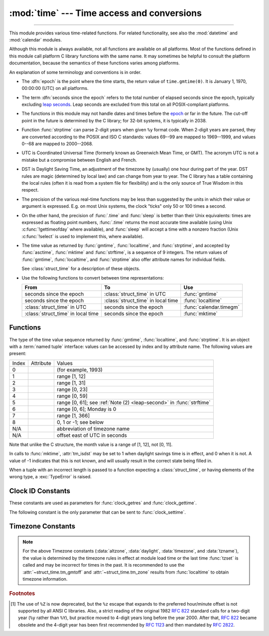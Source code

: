 :mod:`time` --- Time access and conversions
===========================================

.. module:: time
   :synopsis: Time access and conversions.

--------------

This module provides various time-related functions. For related
functionality, see also the :mod:`datetime` and :mod:`calendar` modules.

Although this module is always available,
not all functions are available on all platforms.  Most of the functions
defined in this module call platform C library functions with the same name.  It
may sometimes be helpful to consult the platform documentation, because the
semantics of these functions varies among platforms.

An explanation of some terminology and conventions is in order.

.. _epoch:

.. index:: single: epoch

* The :dfn:`epoch` is the point where the time starts, the return value of
  ``time.gmtime(0)``. It is January 1, 1970, 00:00:00 (UTC) on all platforms.

.. _leap seconds: https://en.wikipedia.org/wiki/Leap_second

.. index:: seconds since the epoch

* The term :dfn:`seconds since the epoch` refers to the total number
  of elapsed seconds since the epoch, typically excluding
  `leap seconds`_.  Leap seconds are excluded from this total on all
  POSIX-compliant platforms.

.. index:: single: Year 2038

* The functions in this module may not handle dates and times before the epoch_ or
  far in the future.  The cut-off point in the future is determined by the C
  library; for 32-bit systems, it is typically in 2038.

.. index::
   single: 2-digit years

* Function :func:`strptime` can parse 2-digit years when given ``%y`` format
  code. When 2-digit years are parsed, they are converted according to the POSIX
  and ISO C standards: values 69--99 are mapped to 1969--1999, and values 0--68
  are mapped to 2000--2068.

.. index::
   single: UTC
   single: Coordinated Universal Time
   single: Greenwich Mean Time

* UTC is Coordinated Universal Time (formerly known as Greenwich Mean Time, or
  GMT).  The acronym UTC is not a mistake but a compromise between English and
  French.

.. index:: single: Daylight Saving Time

* DST is Daylight Saving Time, an adjustment of the timezone by (usually) one
  hour during part of the year.  DST rules are magic (determined by local law) and
  can change from year to year.  The C library has a table containing the local
  rules (often it is read from a system file for flexibility) and is the only
  source of True Wisdom in this respect.

* The precision of the various real-time functions may be less than suggested by
  the units in which their value or argument is expressed. E.g. on most Unix
  systems, the clock "ticks" only 50 or 100 times a second.

* On the other hand, the precision of :func:`.time` and :func:`sleep` is better
  than their Unix equivalents: times are expressed as floating point numbers,
  :func:`.time` returns the most accurate time available (using Unix
  :c:func:`!gettimeofday` where available), and :func:`sleep` will accept a time
  with a nonzero fraction (Unix :c:func:`!select` is used to implement this, where
  available).

* The time value as returned by :func:`gmtime`, :func:`localtime`, and
  :func:`strptime`, and accepted by :func:`asctime`, :func:`mktime` and
  :func:`strftime`, is a sequence of 9 integers.  The return values of
  :func:`gmtime`, :func:`localtime`, and :func:`strptime` also offer attribute
  names for individual fields.

  See :class:`struct_time` for a description of these objects.

  .. versionchanged:: 3.3
     The :class:`struct_time` type was extended to provide
     the :attr:`~struct_time.tm_gmtoff` and :attr:`~struct_time.tm_zone`
     attributes when platform supports corresponding
     ``struct tm`` members.

  .. versionchanged:: 3.6
     The :class:`struct_time` attributes
     :attr:`~struct_time.tm_gmtoff` and :attr:`~struct_time.tm_zone`
     are now available on all platforms.

* Use the following functions to convert between time representations:

  +-------------------------+-------------------------+-------------------------+
  | From                    | To                      | Use                     |
  +=========================+=========================+=========================+
  | seconds since the epoch | :class:`struct_time` in | :func:`gmtime`          |
  |                         | UTC                     |                         |
  +-------------------------+-------------------------+-------------------------+
  | seconds since the epoch | :class:`struct_time` in | :func:`localtime`       |
  |                         | local time              |                         |
  +-------------------------+-------------------------+-------------------------+
  | :class:`struct_time` in | seconds since the epoch | :func:`calendar.timegm` |
  | UTC                     |                         |                         |
  +-------------------------+-------------------------+-------------------------+
  | :class:`struct_time` in | seconds since the epoch | :func:`mktime`          |
  | local time              |                         |                         |
  +-------------------------+-------------------------+-------------------------+


.. _time-functions:

Functions
---------

.. function:: asctime([t])

   Convert a tuple or :class:`struct_time` representing a time as returned by
   :func:`gmtime` or :func:`localtime` to a string of the following
   form: ``'Sun Jun 20 23:21:05 1993'``. The day field is two characters long
   and is space padded if the day is a single digit,
   e.g.: ``'Wed Jun  9 04:26:40 1993'``.

   If *t* is not provided, the current time as returned by :func:`localtime`
   is used. Locale information is not used by :func:`asctime`.

   .. note::

      Unlike the C function of the same name, :func:`asctime` does not add a
      trailing newline.

.. function:: pthread_getcpuclockid(thread_id)

   Return the *clk_id* of the thread-specific CPU-time clock for the specified *thread_id*.

   Use :func:`threading.get_ident` or the :attr:`~threading.Thread.ident`
   attribute of :class:`threading.Thread` objects to get a suitable value
   for *thread_id*.

   .. warning::
      Passing an invalid or expired *thread_id* may result in
      undefined behavior, such as segmentation fault.

   .. availability:: Unix

      See the man page for :manpage:`pthread_getcpuclockid(3)` for
      further information.

   .. versionadded:: 3.7

.. function:: clock_getres(clk_id)

   Return the resolution (precision) of the specified clock *clk_id*.  Refer to
   :ref:`time-clock-id-constants` for a list of accepted values for *clk_id*.

   .. availability:: Unix.

   .. versionadded:: 3.3


.. function:: clock_gettime(clk_id) -> float

   Return the time of the specified clock *clk_id*.  Refer to
   :ref:`time-clock-id-constants` for a list of accepted values for *clk_id*.

   Use :func:`clock_gettime_ns` to avoid the precision loss caused by the
   :class:`float` type.

   .. availability:: Unix.

   .. versionadded:: 3.3


.. function:: clock_gettime_ns(clk_id) -> int

   Similar to :func:`clock_gettime` but return time as nanoseconds.

   .. availability:: Unix.

   .. versionadded:: 3.7


.. function:: clock_settime(clk_id, time: float)

   Set the time of the specified clock *clk_id*.  Currently,
   :data:`CLOCK_REALTIME` is the only accepted value for *clk_id*.

   Use :func:`clock_settime_ns` to avoid the precision loss caused by the
   :class:`float` type.

   .. availability:: Unix.

   .. versionadded:: 3.3


.. function:: clock_settime_ns(clk_id, time: int)

   Similar to :func:`clock_settime` but set time with nanoseconds.

   .. availability:: Unix.

   .. versionadded:: 3.7


.. function:: ctime([secs])

   Convert a time expressed in seconds since the epoch_ to a string of a form:
   ``'Sun Jun 20 23:21:05 1993'`` representing local time. The day field
   is two characters long and is space padded if the day is a single digit,
   e.g.: ``'Wed Jun  9 04:26:40 1993'``.

   If *secs* is not provided or :const:`None`, the current time as
   returned by :func:`.time` is used. ``ctime(secs)`` is equivalent to
   ``asctime(localtime(secs))``. Locale information is not used by
   :func:`ctime`.


.. function:: get_clock_info(name)

   Get information on the specified clock as a namespace object.
   Supported clock names and the corresponding functions to read their value
   are:

   * ``'monotonic'``: :func:`time.monotonic`
   * ``'perf_counter'``: :func:`time.perf_counter`
   * ``'process_time'``: :func:`time.process_time`
   * ``'thread_time'``: :func:`time.thread_time`
   * ``'time'``: :func:`time.time`

   The result has the following attributes:

   - *adjustable*: ``True`` if the clock can be changed automatically (e.g. by
     a NTP daemon) or manually by the system administrator, ``False`` otherwise
   - *implementation*: The name of the underlying C function used to get
     the clock value.  Refer to :ref:`time-clock-id-constants` for possible values.
   - *monotonic*: ``True`` if the clock cannot go backward,
     ``False`` otherwise
   - *resolution*: The resolution of the clock in seconds (:class:`float`)

   .. versionadded:: 3.3


.. function:: gmtime([secs])

   Convert a time expressed in seconds since the epoch_ to a :class:`struct_time` in
   UTC in which the dst flag is always zero.  If *secs* is not provided or
   :const:`None`, the current time as returned by :func:`.time` is used.  Fractions
   of a second are ignored.  See above for a description of the
   :class:`struct_time` object. See :func:`calendar.timegm` for the inverse of this
   function.


.. function:: localtime([secs])

   Like :func:`gmtime` but converts to local time.  If *secs* is not provided or
   :const:`None`, the current time as returned by :func:`.time` is used.  The dst
   flag is set to ``1`` when DST applies to the given time.

   :func:`localtime` may raise :exc:`OverflowError`, if the timestamp is
   outside the range of values supported by the platform C :c:func:`localtime`
   or :c:func:`gmtime` functions, and :exc:`OSError` on :c:func:`localtime` or
   :c:func:`gmtime` failure. It's common for this to be restricted to years
   between 1970 and 2038.


.. function:: mktime(t)

   This is the inverse function of :func:`localtime`.  Its argument is the
   :class:`struct_time` or full 9-tuple (since the dst flag is needed; use ``-1``
   as the dst flag if it is unknown) which expresses the time in *local* time, not
   UTC.  It returns a floating point number, for compatibility with :func:`.time`.
   If the input value cannot be represented as a valid time, either
   :exc:`OverflowError` or :exc:`ValueError` will be raised (which depends on
   whether the invalid value is caught by Python or the underlying C libraries).
   The earliest date for which it can generate a time is platform-dependent.


.. function:: monotonic() -> float

   Return the value (in fractional seconds) of a monotonic clock, i.e. a clock
   that cannot go backwards.  The clock is not affected by system clock updates.
   The reference point of the returned value is undefined, so that only the
   difference between the results of two calls is valid.

   Use :func:`monotonic_ns` to avoid the precision loss caused by the
   :class:`float` type.

   .. versionadded:: 3.3

   .. versionchanged:: 3.5
      The function is now always available and always system-wide.

   .. versionchanged:: 3.10
      On macOS, the function is now system-wide.


.. function:: monotonic_ns() -> int

   Similar to :func:`monotonic`, but return time as nanoseconds.

   .. versionadded:: 3.7

.. function:: perf_counter() -> float

   .. index::
      single: benchmarking

   Return the value (in fractional seconds) of a performance counter, i.e. a
   clock with the highest available resolution to measure a short duration.  It
   does include time elapsed during sleep and is system-wide.  The reference
   point of the returned value is undefined, so that only the difference between
   the results of two calls is valid.

   Use :func:`perf_counter_ns` to avoid the precision loss caused by the
   :class:`float` type.

   .. versionadded:: 3.3

   .. versionchanged:: 3.10
      On Windows, the function is now system-wide.

.. function:: perf_counter_ns() -> int

   Similar to :func:`perf_counter`, but return time as nanoseconds.

   .. versionadded:: 3.7


.. function:: process_time() -> float

   .. index::
      single: CPU time
      single: processor time
      single: benchmarking

   Return the value (in fractional seconds) of the sum of the system and user
   CPU time of the current process.  It does not include time elapsed during
   sleep.  It is process-wide by definition.  The reference point of the
   returned value is undefined, so that only the difference between the results
   of two calls is valid.

   Use :func:`process_time_ns` to avoid the precision loss caused by the
   :class:`float` type.

   .. versionadded:: 3.3

.. function:: process_time_ns() -> int

   Similar to :func:`process_time` but return time as nanoseconds.

   .. versionadded:: 3.7

.. function:: sleep(secs)

   Suspend execution of the calling thread for the given number of seconds.
   The argument may be a floating point number to indicate a more precise sleep
   time.

   If the sleep is interrupted by a signal and no exception is raised by the
   signal handler, the sleep is restarted with a recomputed timeout.

   The suspension time may be longer than requested by an arbitrary amount,
   because of the scheduling of other activity in the system.

   On Windows, if *secs* is zero, the thread relinquishes the remainder of its
   time slice to any other thread that is ready to run. If there are no other
   threads ready to run, the function returns immediately, and the thread
   continues execution.  On Windows 8.1 and newer the implementation uses
   a `high-resolution timer
   <https://docs.microsoft.com/en-us/windows-hardware/drivers/kernel/high-resolution-timers>`_
   which provides resolution of 100 nanoseconds. If *secs* is zero, ``Sleep(0)`` is used.

   Unix implementation:

   * Use ``clock_nanosleep()`` if available (resolution: 1 nanosecond);
   * Or use ``nanosleep()`` if available (resolution: 1 nanosecond);
   * Or use ``select()`` (resolution: 1 microsecond).

   .. versionchanged:: 3.5
      The function now sleeps at least *secs* even if the sleep is interrupted
      by a signal, except if the signal handler raises an exception (see
      :pep:`475` for the rationale).

   .. versionchanged:: 3.11
      On Unix, the ``clock_nanosleep()`` and ``nanosleep()`` functions are now
      used if available. On Windows, a waitable timer is now used.

.. index::
   single: % (percent); datetime format

.. function:: strftime(format[, t])

   Convert a tuple or :class:`struct_time` representing a time as returned by
   :func:`gmtime` or :func:`localtime` to a string as specified by the *format*
   argument.  If *t* is not provided, the current time as returned by
   :func:`localtime` is used.  *format* must be a string.  :exc:`ValueError` is
   raised if any field in *t* is outside of the allowed range.

   0 is a legal argument for any position in the time tuple; if it is normally
   illegal the value is forced to a correct one.

   The following directives can be embedded in the *format* string. They are shown
   without the optional field width and precision specification, and are replaced
   by the indicated characters in the :func:`strftime` result:

   +-----------+------------------------------------------------+-------+
   | Directive | Meaning                                        | Notes |
   +===========+================================================+=======+
   | ``%a``    | Locale's abbreviated weekday name.             |       |
   |           |                                                |       |
   +-----------+------------------------------------------------+-------+
   | ``%A``    | Locale's full weekday name.                    |       |
   +-----------+------------------------------------------------+-------+
   | ``%b``    | Locale's abbreviated month name.               |       |
   |           |                                                |       |
   +-----------+------------------------------------------------+-------+
   | ``%B``    | Locale's full month name.                      |       |
   +-----------+------------------------------------------------+-------+
   | ``%c``    | Locale's appropriate date and time             |       |
   |           | representation.                                |       |
   +-----------+------------------------------------------------+-------+
   | ``%d``    | Day of the month as a decimal number [01,31].  |       |
   |           |                                                |       |
   +-----------+------------------------------------------------+-------+
   | ``%f``    | Microseconds as a decimal number               | \(1)  |
   |           |    [000000,999999].                            |       |
   |           |                                                |       |
   +-----------+------------------------------------------------+-------+
   | ``%H``    | Hour (24-hour clock) as a decimal number       |       |
   |           | [00,23].                                       |       |
   +-----------+------------------------------------------------+-------+
   | ``%I``    | Hour (12-hour clock) as a decimal number       |       |
   |           | [01,12].                                       |       |
   +-----------+------------------------------------------------+-------+
   | ``%j``    | Day of the year as a decimal number [001,366]. |       |
   |           |                                                |       |
   +-----------+------------------------------------------------+-------+
   | ``%m``    | Month as a decimal number [01,12].             |       |
   |           |                                                |       |
   +-----------+------------------------------------------------+-------+
   | ``%M``    | Minute as a decimal number [00,59].            |       |
   |           |                                                |       |
   +-----------+------------------------------------------------+-------+
   | ``%p``    | Locale's equivalent of either AM or PM.        | \(2)  |
   |           |                                                |       |
   +-----------+------------------------------------------------+-------+
   | ``%S``    | Second as a decimal number [00,61].            | \(3)  |
   |           |                                                |       |
   +-----------+------------------------------------------------+-------+
   | ``%U``    | Week number of the year (Sunday as the first   | \(4)  |
   |           | day of the week) as a decimal number [00,53].  |       |
   |           | All days in a new year preceding the first     |       |
   |           | Sunday are considered to be in week 0.         |       |
   |           |                                                |       |
   |           |                                                |       |
   |           |                                                |       |
   +-----------+------------------------------------------------+-------+
   | ``%w``    | Weekday as a decimal number [0(Sunday),6].     |       |
   |           |                                                |       |
   +-----------+------------------------------------------------+-------+
   | ``%W``    | Week number of the year (Monday as the first   | \(4)  |
   |           | day of the week) as a decimal number [00,53].  |       |
   |           | All days in a new year preceding the first     |       |
   |           | Monday are considered to be in week 0.         |       |
   |           |                                                |       |
   |           |                                                |       |
   |           |                                                |       |
   +-----------+------------------------------------------------+-------+
   | ``%x``    | Locale's appropriate date representation.      |       |
   |           |                                                |       |
   +-----------+------------------------------------------------+-------+
   | ``%X``    | Locale's appropriate time representation.      |       |
   |           |                                                |       |
   +-----------+------------------------------------------------+-------+
   | ``%y``    | Year without century as a decimal number       |       |
   |           | [00,99].                                       |       |
   +-----------+------------------------------------------------+-------+
   | ``%Y``    | Year with century as a decimal number.         |       |
   |           |                                                |       |
   +-----------+------------------------------------------------+-------+
   | ``%z``    | Time zone offset indicating a positive or      |       |
   |           | negative time difference from UTC/GMT of the   |       |
   |           | form +HHMM or -HHMM, where H represents decimal|       |
   |           | hour digits and M represents decimal minute    |       |
   |           | digits [-23:59, +23:59]. [1]_                  |       |
   +-----------+------------------------------------------------+-------+
   | ``%Z``    | Time zone name (no characters if no time zone  |       |
   |           | exists). Deprecated. [1]_                      |       |
   +-----------+------------------------------------------------+-------+
   | ``%%``    | A literal ``'%'`` character.                   |       |
   +-----------+------------------------------------------------+-------+

   Notes:

   (1)
       The ``%f`` format directive only applies to :func:`strptime`,
       not to :func:`strftime`. However, see also :meth:`datetime.datetime.strptime` and
       :meth:`datetime.datetime.strftime` where the ``%f`` format directive
       :ref:`applies to microseconds <format-codes>`.

   (2)
      When used with the :func:`strptime` function, the ``%p`` directive only affects
      the output hour field if the ``%I`` directive is used to parse the hour.

   .. _leap-second:

   (3)
      The range really is ``0`` to ``61``; value ``60`` is valid in
      timestamps representing `leap seconds`_ and value ``61`` is supported
      for historical reasons.

   (4)
      When used with the :func:`strptime` function, ``%U`` and ``%W`` are only used in
      calculations when the day of the week and the year are specified.

   Here is an example, a format for dates compatible with that specified  in the
   :rfc:`2822` Internet email standard.  [1]_ ::

      >>> from time import gmtime, strftime
      >>> strftime("%a, %d %b %Y %H:%M:%S +0000", gmtime())
      'Thu, 28 Jun 2001 14:17:15 +0000'

   Additional directives may be supported on certain platforms, but only the
   ones listed here have a meaning standardized by ANSI C.  To see the full set
   of format codes supported on your platform, consult the :manpage:`strftime(3)`
   documentation.

   On some platforms, an optional field width and precision specification can
   immediately follow the initial ``'%'`` of a directive in the following order;
   this is also not portable. The field width is normally 2 except for ``%j`` where
   it is 3.


.. index::
   single: % (percent); datetime format

.. function:: strptime(string[, format])

   Parse a string representing a time according to a format.  The return value
   is a :class:`struct_time` as returned by :func:`gmtime` or
   :func:`localtime`.

   The *format* parameter uses the same directives as those used by
   :func:`strftime`; it defaults to ``"%a %b %d %H:%M:%S %Y"`` which matches the
   formatting returned by :func:`ctime`. If *string* cannot be parsed according
   to *format*, or if it has excess data after parsing, :exc:`ValueError` is
   raised. The default values used to fill in any missing data when more
   accurate values cannot be inferred are ``(1900, 1, 1, 0, 0, 0, 0, 1, -1)``.
   Both *string* and *format* must be strings.

   For example:

      >>> import time
      >>> time.strptime("30 Nov 00", "%d %b %y")   # doctest: +NORMALIZE_WHITESPACE
      time.struct_time(tm_year=2000, tm_mon=11, tm_mday=30, tm_hour=0, tm_min=0,
                       tm_sec=0, tm_wday=3, tm_yday=335, tm_isdst=-1)

   Support for the ``%Z`` directive is based on the values contained in ``tzname``
   and whether ``daylight`` is true.  Because of this, it is platform-specific
   except for recognizing UTC and GMT which are always known (and are considered to
   be non-daylight savings timezones).

   Only the directives specified in the documentation are supported.  Because
   ``strftime()`` is implemented per platform it can sometimes offer more
   directives than those listed.  But ``strptime()`` is independent of any platform
   and thus does not necessarily support all directives available that are not
   documented as supported.


.. class:: struct_time

   The type of the time value sequence returned by :func:`gmtime`,
   :func:`localtime`, and :func:`strptime`.  It is an object with a :term:`named
   tuple` interface: values can be accessed by index and by attribute name.  The
   following values are present:

   .. list-table::

      * - Index
        - Attribute
        - Values

      * - 0
        - .. attribute:: tm_year
        - (for example, 1993)

      * - 1
        - .. attribute:: tm_mon
        - range [1, 12]

      * - 2
        - .. attribute:: tm_day
        - range [1, 31]

      * - 3
        - .. attribute:: tm_hour
        - range [0, 23]

      * - 4
        - .. attribute:: tm_min
        - range [0, 59]

      * - 5
        - .. attribute:: tm_sec
        - range [0, 61]; see :ref:`Note (2) <leap-second>` in :func:`strftime`

      * - 6
        - .. attribute:: tm_wday
        - range [0, 6]; Monday is 0

      * - 7
        - .. attribute:: tm_yday
        - range [1, 366]

      * - 8
        - .. attribute:: tm_isdst
        - 0, 1 or -1; see below

      * - N/A
        - .. attribute:: tm_zone
        - abbreviation of timezone name

      * - N/A
        - .. attribute:: tm_gmtoff
        - offset east of UTC in seconds

   Note that unlike the C structure, the month value is a range of [1, 12], not
   [0, 11].

   In calls to :func:`mktime`, :attr:`tm_isdst` may be set to 1 when daylight
   savings time is in effect, and 0 when it is not.  A value of -1 indicates that
   this is not known, and will usually result in the correct state being filled in.

   When a tuple with an incorrect length is passed to a function expecting a
   :class:`struct_time`, or having elements of the wrong type, a
   :exc:`TypeError` is raised.

.. function:: time() -> float

   Return the time in seconds since the epoch_ as a floating point
   number. The handling of `leap seconds`_ is platform dependent.
   On Windows and most Unix systems, the leap seconds are not counted towards
   the time in seconds since the epoch_. This is commonly referred to as `Unix
   time <https://en.wikipedia.org/wiki/Unix_time>`_.

   Note that even though the time is always returned as a floating point
   number, not all systems provide time with a better precision than 1 second.
   While this function normally returns non-decreasing values, it can return a
   lower value than a previous call if the system clock has been set back
   between the two calls.

   The number returned by :func:`.time` may be converted into a more common
   time format (i.e. year, month, day, hour, etc...) in UTC by passing it to
   :func:`gmtime` function or in local time by passing it to the
   :func:`localtime` function. In both cases a
   :class:`struct_time` object is returned, from which the components
   of the calendar date may be accessed as attributes.

   Use :func:`time_ns` to avoid the precision loss caused by the :class:`float`
   type.


.. function:: time_ns() -> int

   Similar to :func:`~time.time` but returns time as an integer number of
   nanoseconds since the epoch_.

   .. versionadded:: 3.7


.. function:: thread_time() -> float

   .. index::
      single: CPU time
      single: processor time
      single: benchmarking

   Return the value (in fractional seconds) of the sum of the system and user
   CPU time of the current thread.  It does not include time elapsed during
   sleep.  It is thread-specific by definition.  The reference point of the
   returned value is undefined, so that only the difference between the results
   of two calls in the same thread is valid.

   Use :func:`thread_time_ns` to avoid the precision loss caused by the
   :class:`float` type.

   .. availability::  Linux, Unix, Windows.

      Unix systems supporting ``CLOCK_THREAD_CPUTIME_ID``.

   .. versionadded:: 3.7


.. function:: thread_time_ns() -> int

   Similar to :func:`thread_time` but return time as nanoseconds.

   .. versionadded:: 3.7


.. function:: tzset()

   Reset the time conversion rules used by the library routines. The environment
   variable :envvar:`TZ` specifies how this is done. It will also set the variables
   ``tzname`` (from the :envvar:`TZ` environment variable), ``timezone`` (non-DST
   seconds West of UTC), ``altzone`` (DST seconds west of UTC) and ``daylight``
   (to 0 if this timezone does not have any daylight saving time rules, or to
   nonzero if there is a time, past, present or future when daylight saving time
   applies).

   .. availability:: Unix.

   .. note::

      Although in many cases, changing the :envvar:`TZ` environment variable may
      affect the output of functions like :func:`localtime` without calling
      :func:`tzset`, this behavior should not be relied on.

      The :envvar:`TZ` environment variable should contain no whitespace.

   The standard format of the :envvar:`TZ` environment variable is (whitespace
   added for clarity)::

      std offset [dst [offset [,start[/time], end[/time]]]]

   Where the components are:

   ``std`` and ``dst``
      Three or more alphanumerics giving the timezone abbreviations. These will be
      propagated into time.tzname

   ``offset``
      The offset has the form: ``± hh[:mm[:ss]]``. This indicates the value
      added the local time to arrive at UTC.  If preceded by a '-', the timezone
      is east of the Prime Meridian; otherwise, it is west. If no offset follows
      dst, summer time is assumed to be one hour ahead of standard time.

   ``start[/time], end[/time]``
      Indicates when to change to and back from DST. The format of the
      start and end dates are one of the following:

      :samp:`J{n}`
         The Julian day *n* (1 <= *n* <= 365). Leap days are not counted, so in
         all years February 28 is day 59 and March 1 is day 60.

      :samp:`{n}`
         The zero-based Julian day (0 <= *n* <= 365). Leap days are counted, and
         it is possible to refer to February 29.

      :samp:`M{m}.{n}.{d}`
         The *d*'th day (0 <= *d* <= 6) of week *n* of month *m* of the year (1
         <= *n* <= 5, 1 <= *m* <= 12, where week 5 means "the last *d* day in
         month *m*" which may occur in either the fourth or the fifth
         week). Week 1 is the first week in which the *d*'th day occurs. Day
         zero is a Sunday.

      ``time`` has the same format as ``offset`` except that no leading sign
      ('-' or '+') is allowed. The default, if time is not given, is 02:00:00.

   ::

      >>> os.environ['TZ'] = 'EST+05EDT,M4.1.0,M10.5.0'
      >>> time.tzset()
      >>> time.strftime('%X %x %Z')
      '02:07:36 05/08/03 EDT'
      >>> os.environ['TZ'] = 'AEST-10AEDT-11,M10.5.0,M3.5.0'
      >>> time.tzset()
      >>> time.strftime('%X %x %Z')
      '16:08:12 05/08/03 AEST'

   On many Unix systems (including \*BSD, Linux, Solaris, and Darwin), it is more
   convenient to use the system's zoneinfo (:manpage:`tzfile(5)`)  database to
   specify the timezone rules. To do this, set the  :envvar:`TZ` environment
   variable to the path of the required timezone  datafile, relative to the root of
   the systems 'zoneinfo' timezone database, usually located at
   :file:`/usr/share/zoneinfo`. For example,  ``'US/Eastern'``,
   ``'Australia/Melbourne'``, ``'Egypt'`` or  ``'Europe/Amsterdam'``. ::

      >>> os.environ['TZ'] = 'US/Eastern'
      >>> time.tzset()
      >>> time.tzname
      ('EST', 'EDT')
      >>> os.environ['TZ'] = 'Egypt'
      >>> time.tzset()
      >>> time.tzname
      ('EET', 'EEST')


.. _time-clock-id-constants:

Clock ID Constants
------------------

These constants are used as parameters for :func:`clock_getres` and
:func:`clock_gettime`.

.. data:: CLOCK_BOOTTIME

   Identical to :data:`CLOCK_MONOTONIC`, except it also includes any time that
   the system is suspended.

   This allows applications to get a suspend-aware monotonic  clock  without
   having to deal with the complications of :data:`CLOCK_REALTIME`, which may
   have  discontinuities if the time is changed using ``settimeofday()`` or
   similar.

   .. availability:: Linux >= 2.6.39.

   .. versionadded:: 3.7


.. data:: CLOCK_HIGHRES

   The Solaris OS has a ``CLOCK_HIGHRES`` timer that attempts to use an optimal
   hardware source, and may give close to nanosecond resolution.
   ``CLOCK_HIGHRES`` is the nonadjustable, high-resolution clock.

   .. availability:: Solaris.

   .. versionadded:: 3.3


.. data:: CLOCK_MONOTONIC

   Clock that cannot be set and represents monotonic time since some unspecified
   starting point.

   .. availability:: Unix.

   .. versionadded:: 3.3


.. data:: CLOCK_MONOTONIC_RAW

   Similar to :data:`CLOCK_MONOTONIC`, but provides access to a raw
   hardware-based time that is not subject to NTP adjustments.

   .. availability:: Linux >= 2.6.28, macOS >= 10.12.

   .. versionadded:: 3.3


.. data:: CLOCK_PROCESS_CPUTIME_ID

   High-resolution per-process timer from the CPU.

   .. availability:: Unix.

   .. versionadded:: 3.3


.. data:: CLOCK_PROF

   High-resolution per-process timer from the CPU.

   .. availability:: FreeBSD, NetBSD >= 7, OpenBSD.

   .. versionadded:: 3.7

.. data:: CLOCK_TAI

   `International Atomic Time <https://www.nist.gov/pml/time-and-frequency-division/nist-time-frequently-asked-questions-faq#tai>`_

   The system must have a current leap second table in order for this to give
   the correct answer.  PTP or NTP software can maintain a leap second table.

   .. availability:: Linux.

   .. versionadded:: 3.9

.. data:: CLOCK_THREAD_CPUTIME_ID

   Thread-specific CPU-time clock.

   .. availability::  Unix.

   .. versionadded:: 3.3


.. data:: CLOCK_UPTIME

   Time whose absolute value is the time the system has been running and not
   suspended, providing accurate uptime measurement, both absolute and
   interval.

   .. availability:: FreeBSD, OpenBSD >= 5.5.

   .. versionadded:: 3.7


.. data:: CLOCK_UPTIME_RAW

   Clock that increments monotonically, tracking the time since an arbitrary
   point, unaffected by frequency or time adjustments and not incremented while
   the system is asleep.

   .. availability:: macOS >= 10.12.

   .. versionadded:: 3.8

The following constant is the only parameter that can be sent to
:func:`clock_settime`.


.. data:: CLOCK_REALTIME

   System-wide real-time clock.  Setting this clock requires appropriate
   privileges.

   .. availability:: Unix.

   .. versionadded:: 3.3


.. _time-timezone-constants:

Timezone Constants
-------------------

.. data:: altzone

   The offset of the local DST timezone, in seconds west of UTC, if one is defined.
   This is negative if the local DST timezone is east of UTC (as in Western Europe,
   including the UK).  Only use this if ``daylight`` is nonzero.  See note below.

.. data:: daylight

   Nonzero if a DST timezone is defined.  See note below.

.. data:: timezone

   The offset of the local (non-DST) timezone, in seconds west of UTC (negative in
   most of Western Europe, positive in the US, zero in the UK).  See note below.

.. data:: tzname

   A tuple of two strings: the first is the name of the local non-DST timezone, the
   second is the name of the local DST timezone.  If no DST timezone is defined,
   the second string should not be used.  See note below.

.. note::

   For the above Timezone constants (:data:`altzone`, :data:`daylight`, :data:`timezone`,
   and :data:`tzname`), the value is determined by the timezone rules in effect
   at module load time or the last time :func:`tzset` is called and may be incorrect
   for times in the past.  It is recommended to use the :attr:`~struct_time.tm_gmtoff` and
   :attr:`~struct_time.tm_zone` results from :func:`localtime` to obtain timezone information.


.. seealso::

   Module :mod:`datetime`
      More object-oriented interface to dates and times.

   Module :mod:`locale`
      Internationalization services.  The locale setting affects the interpretation
      of many format specifiers in :func:`strftime` and :func:`strptime`.

   Module :mod:`calendar`
      General calendar-related functions.   :func:`~calendar.timegm` is the
      inverse of :func:`gmtime` from this module.

.. rubric:: Footnotes

.. [1] The use of ``%Z`` is now deprecated, but the ``%z`` escape that expands to the
   preferred hour/minute offset is not supported by all ANSI C libraries. Also, a
   strict reading of the original 1982 :rfc:`822` standard calls for a two-digit
   year (``%y`` rather than ``%Y``), but practice moved to 4-digit years long before the
   year 2000.  After that, :rfc:`822` became obsolete and the 4-digit year has
   been first recommended by :rfc:`1123` and then mandated by :rfc:`2822`.
